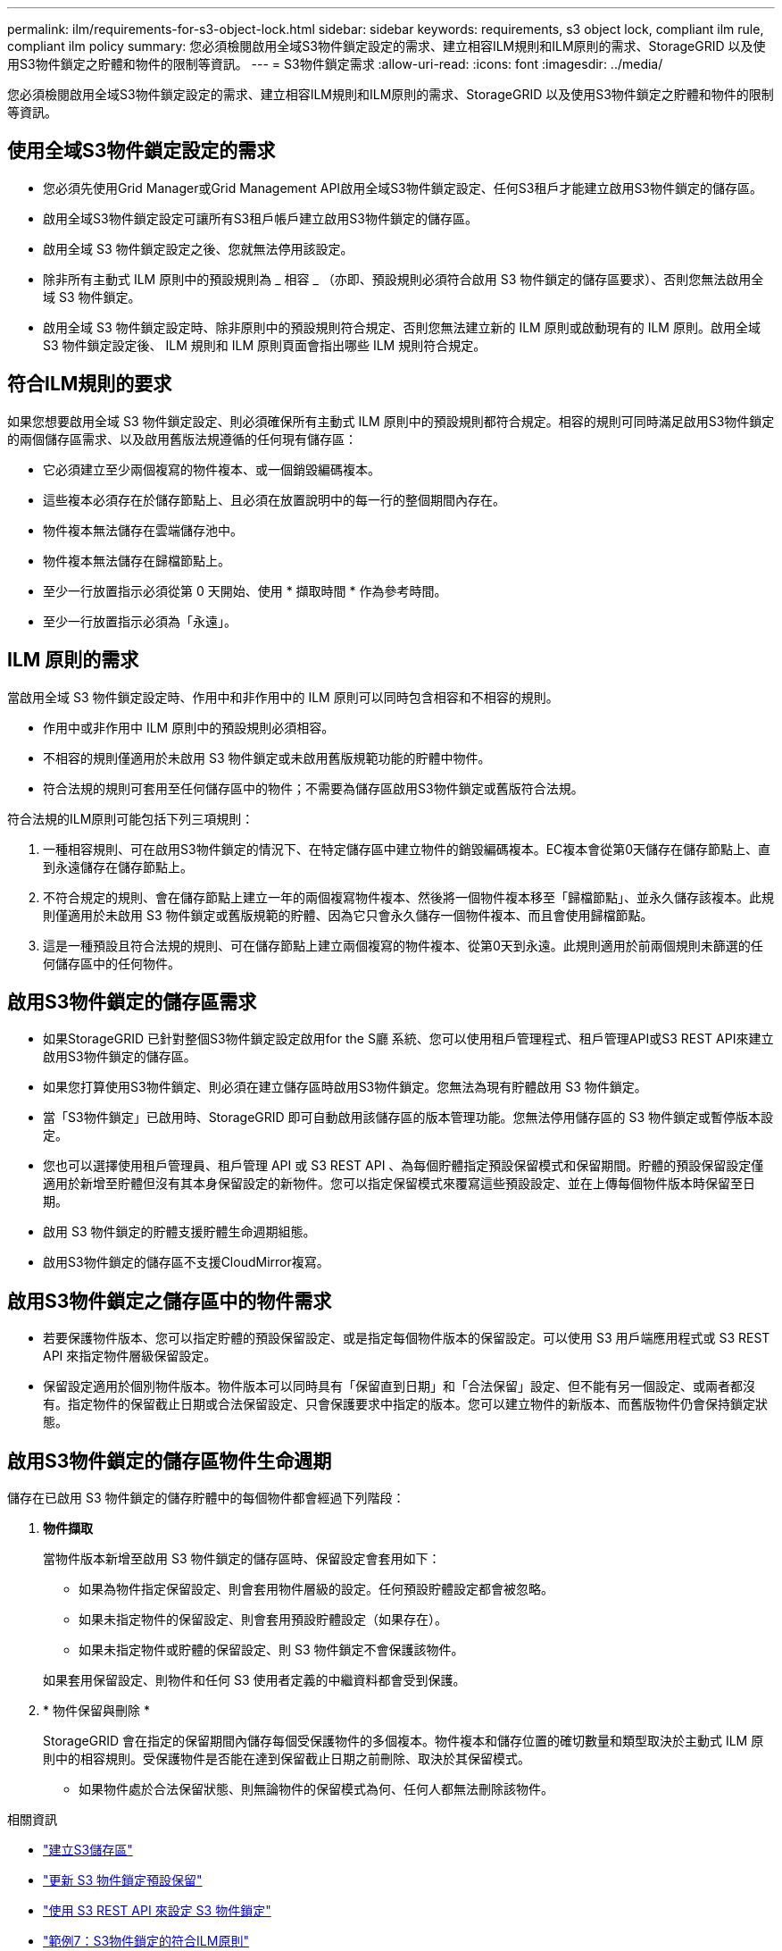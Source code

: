 ---
permalink: ilm/requirements-for-s3-object-lock.html 
sidebar: sidebar 
keywords: requirements, s3 object lock, compliant ilm rule, compliant ilm policy 
summary: 您必須檢閱啟用全域S3物件鎖定設定的需求、建立相容ILM規則和ILM原則的需求、StorageGRID 以及使用S3物件鎖定之貯體和物件的限制等資訊。 
---
= S3物件鎖定需求
:allow-uri-read: 
:icons: font
:imagesdir: ../media/


[role="lead"]
您必須檢閱啟用全域S3物件鎖定設定的需求、建立相容ILM規則和ILM原則的需求、StorageGRID 以及使用S3物件鎖定之貯體和物件的限制等資訊。



== 使用全域S3物件鎖定設定的需求

* 您必須先使用Grid Manager或Grid Management API啟用全域S3物件鎖定設定、任何S3租戶才能建立啟用S3物件鎖定的儲存區。
* 啟用全域S3物件鎖定設定可讓所有S3租戶帳戶建立啟用S3物件鎖定的儲存區。
* 啟用全域 S3 物件鎖定設定之後、您就無法停用該設定。
* 除非所有主動式 ILM 原則中的預設規則為 _ 相容 _ （亦即、預設規則必須符合啟用 S3 物件鎖定的儲存區要求）、否則您無法啟用全域 S3 物件鎖定。
* 啟用全域 S3 物件鎖定設定時、除非原則中的預設規則符合規定、否則您無法建立新的 ILM 原則或啟動現有的 ILM 原則。啟用全域 S3 物件鎖定設定後、 ILM 規則和 ILM 原則頁面會指出哪些 ILM 規則符合規定。




== 符合ILM規則的要求

如果您想要啟用全域 S3 物件鎖定設定、則必須確保所有主動式 ILM 原則中的預設規則都符合規定。相容的規則可同時滿足啟用S3物件鎖定的兩個儲存區需求、以及啟用舊版法規遵循的任何現有儲存區：

* 它必須建立至少兩個複寫的物件複本、或一個銷毀編碼複本。
* 這些複本必須存在於儲存節點上、且必須在放置說明中的每一行的整個期間內存在。
* 物件複本無法儲存在雲端儲存池中。
* 物件複本無法儲存在歸檔節點上。
* 至少一行放置指示必須從第 0 天開始、使用 * 擷取時間 * 作為參考時間。
* 至少一行放置指示必須為「永遠」。




== ILM 原則的需求

當啟用全域 S3 物件鎖定設定時、作用中和非作用中的 ILM 原則可以同時包含相容和不相容的規則。

* 作用中或非作用中 ILM 原則中的預設規則必須相容。
* 不相容的規則僅適用於未啟用 S3 物件鎖定或未啟用舊版規範功能的貯體中物件。
* 符合法規的規則可套用至任何儲存區中的物件；不需要為儲存區啟用S3物件鎖定或舊版符合法規。


符合法規的ILM原則可能包括下列三項規則：

. 一種相容規則、可在啟用S3物件鎖定的情況下、在特定儲存區中建立物件的銷毀編碼複本。EC複本會從第0天儲存在儲存節點上、直到永遠儲存在儲存節點上。
. 不符合規定的規則、會在儲存節點上建立一年的兩個複寫物件複本、然後將一個物件複本移至「歸檔節點」、並永久儲存該複本。此規則僅適用於未啟用 S3 物件鎖定或舊版規範的貯體、因為它只會永久儲存一個物件複本、而且會使用歸檔節點。
. 這是一種預設且符合法規的規則、可在儲存節點上建立兩個複寫的物件複本、從第0天到永遠。此規則適用於前兩個規則未篩選的任何儲存區中的任何物件。




== 啟用S3物件鎖定的儲存區需求

* 如果StorageGRID 已針對整個S3物件鎖定設定啟用for the S廳 系統、您可以使用租戶管理程式、租戶管理API或S3 REST API來建立啟用S3物件鎖定的儲存區。
* 如果您打算使用S3物件鎖定、則必須在建立儲存區時啟用S3物件鎖定。您無法為現有貯體啟用 S3 物件鎖定。
* 當「S3物件鎖定」已啟用時、StorageGRID 即可自動啟用該儲存區的版本管理功能。您無法停用儲存區的 S3 物件鎖定或暫停版本設定。
* 您也可以選擇使用租戶管理員、租戶管理 API 或 S3 REST API 、為每個貯體指定預設保留模式和保留期間。貯體的預設保留設定僅適用於新增至貯體但沒有其本身保留設定的新物件。您可以指定保留模式來覆寫這些預設設定、並在上傳每個物件版本時保留至日期。
* 啟用 S3 物件鎖定的貯體支援貯體生命週期組態。
* 啟用S3物件鎖定的儲存區不支援CloudMirror複寫。




== 啟用S3物件鎖定之儲存區中的物件需求

* 若要保護物件版本、您可以指定貯體的預設保留設定、或是指定每個物件版本的保留設定。可以使用 S3 用戶端應用程式或 S3 REST API 來指定物件層級保留設定。
* 保留設定適用於個別物件版本。物件版本可以同時具有「保留直到日期」和「合法保留」設定、但不能有另一個設定、或兩者都沒有。指定物件的保留截止日期或合法保留設定、只會保護要求中指定的版本。您可以建立物件的新版本、而舊版物件仍會保持鎖定狀態。




== 啟用S3物件鎖定的儲存區物件生命週期

儲存在已啟用 S3 物件鎖定的儲存貯體中的每個物件都會經過下列階段：

. *物件擷取*
+
當物件版本新增至啟用 S3 物件鎖定的儲存區時、保留設定會套用如下：

+
** 如果為物件指定保留設定、則會套用物件層級的設定。任何預設貯體設定都會被忽略。
** 如果未指定物件的保留設定、則會套用預設貯體設定（如果存在）。
** 如果未指定物件或貯體的保留設定、則 S3 物件鎖定不會保護該物件。


+
如果套用保留設定、則物件和任何 S3 使用者定義的中繼資料都會受到保護。

. * 物件保留與刪除 *
+
StorageGRID 會在指定的保留期間內儲存每個受保護物件的多個複本。物件複本和儲存位置的確切數量和類型取決於主動式 ILM 原則中的相容規則。受保護物件是否能在達到保留截止日期之前刪除、取決於其保留模式。

+
** 如果物件處於合法保留狀態、則無論物件的保留模式為何、任何人都無法刪除該物件。




.相關資訊
* link:../tenant/creating-s3-bucket.html["建立S3儲存區"]
* link:../tenant/update-default-retention-settings.html["更新 S3 物件鎖定預設保留"]
* link:../s3/use-s3-api-for-s3-object-lock.html["使用 S3 REST API 來設定 S3 物件鎖定"]
* link:example-7-compliant-ilm-policy-for-s3-object-lock.html["範例7：S3物件鎖定的符合ILM原則"]

